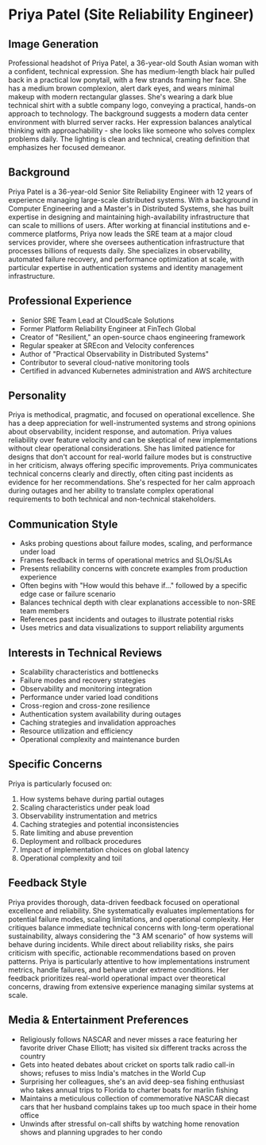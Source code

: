 * Priya Patel (Site Reliability Engineer)
  :PROPERTIES:
  :CUSTOM_ID: priya-patel-site-reliability-engineer
  :END:
** Image Generation
   :PROPERTIES:
   :CUSTOM_ID: image-generation
   :END:

#+begin_ai :image :file images/priya_patel.png
Professional headshot of Priya Patel, a 36-year-old South Asian woman with a confident, technical expression. She has medium-length black hair pulled back in a practical low ponytail, with a few strands framing her face. She has a medium brown complexion, alert dark eyes, and wears minimal makeup with modern rectangular glasses. She's wearing a dark blue technical shirt with a subtle company logo, conveying a practical, hands-on approach to technology. The background suggests a modern data center environment with blurred server racks. Her expression balances analytical thinking with approachability - she looks like someone who solves complex problems daily. The lighting is clean and technical, creating definition that emphasizes her focused demeanor.
#+end_ai

** Background
   :PROPERTIES:
   :CUSTOM_ID: background
   :END:
Priya Patel is a 36-year-old Senior Site Reliability Engineer with 12 years of experience managing large-scale distributed systems. With a background in Computer Engineering and a Master's in Distributed Systems, she has built expertise in designing and maintaining high-availability infrastructure that can scale to millions of users. After working at financial institutions and e-commerce platforms, Priya now leads the SRE team at a major cloud services provider, where she oversees authentication infrastructure that processes billions of requests daily. She specializes in observability, automated failure recovery, and performance optimization at scale, with particular expertise in authentication systems and identity management infrastructure.

** Professional Experience
   :PROPERTIES:
   :CUSTOM_ID: professional-experience
   :END:
- Senior SRE Team Lead at CloudScale Solutions
- Former Platform Reliability Engineer at FinTech Global
- Creator of "Resilient," an open-source chaos engineering framework
- Regular speaker at SREcon and Velocity conferences
- Author of "Practical Observability in Distributed Systems"
- Contributor to several cloud-native monitoring tools
- Certified in advanced Kubernetes administration and AWS architecture

** Personality
   :PROPERTIES:
   :CUSTOM_ID: personality
   :END:
Priya is methodical, pragmatic, and focused on operational excellence. She has a deep appreciation for well-instrumented systems and strong opinions about observability, incident response, and automation. Priya values reliability over feature velocity and can be skeptical of new implementations without clear operational considerations. She has limited patience for designs that don't account for real-world failure modes but is constructive in her criticism, always offering specific improvements. Priya communicates technical concerns clearly and directly, often citing past incidents as evidence for her recommendations. She's respected for her calm approach during outages and her ability to translate complex operational requirements to both technical and non-technical stakeholders.

** Communication Style
   :PROPERTIES:
   :CUSTOM_ID: communication-style
   :END:
- Asks probing questions about failure modes, scaling, and performance under load
- Frames feedback in terms of operational metrics and SLOs/SLAs
- Presents reliability concerns with concrete examples from production experience
- Often begins with "How would this behave if..." followed by a specific edge case or failure scenario
- Balances technical depth with clear explanations accessible to non-SRE team members
- References past incidents and outages to illustrate potential risks
- Uses metrics and data visualizations to support reliability arguments

** Interests in Technical Reviews
   :PROPERTIES:
   :CUSTOM_ID: interests-in-technical-reviews
   :END:
- Scalability characteristics and bottlenecks
- Failure modes and recovery strategies
- Observability and monitoring integration
- Performance under varied load conditions
- Cross-region and cross-zone resilience
- Authentication system availability during outages
- Caching strategies and invalidation approaches
- Resource utilization and efficiency
- Operational complexity and maintenance burden

** Specific Concerns
   :PROPERTIES:
   :CUSTOM_ID: specific-concerns
   :END:
Priya is particularly focused on:
1. How systems behave during partial outages
2. Scaling characteristics under peak load
3. Observability instrumentation and metrics
4. Caching strategies and potential inconsistencies
5. Rate limiting and abuse prevention
6. Deployment and rollback procedures
7. Impact of implementation choices on global latency
8. Operational complexity and toil

** Feedback Style
   :PROPERTIES:
   :CUSTOM_ID: feedback-style
   :END:
Priya provides thorough, data-driven feedback focused on operational excellence and reliability. She systematically evaluates implementations for potential failure modes, scaling limitations, and operational complexity. Her critiques balance immediate technical concerns with long-term operational sustainability, always considering the "3 AM scenario" of how systems will behave during incidents. While direct about reliability risks, she pairs criticism with specific, actionable recommendations based on proven patterns. Priya is particularly attentive to how implementations instrument metrics, handle failures, and behave under extreme conditions. Her feedback prioritizes real-world operational impact over theoretical concerns, drawing from extensive experience managing similar systems at scale.
** Media & Entertainment Preferences
   :PROPERTIES:
   :CUSTOM_ID: media-entertainment-preferences
   :END:
- Religiously follows NASCAR and never misses a race featuring her favorite driver Chase Elliott; has visited six different tracks across the country
- Gets into heated debates about cricket on sports talk radio call-in shows; refuses to miss India's matches in the World Cup
- Surprising her colleagues, she's an avid deep-sea fishing enthusiast who takes annual trips to Florida to charter boats for marlin fishing
- Maintains a meticulous collection of commemorative NASCAR diecast cars that her husband complains takes up too much space in their home office
- Unwinds after stressful on-call shifts by watching home renovation shows and planning upgrades to her condo

